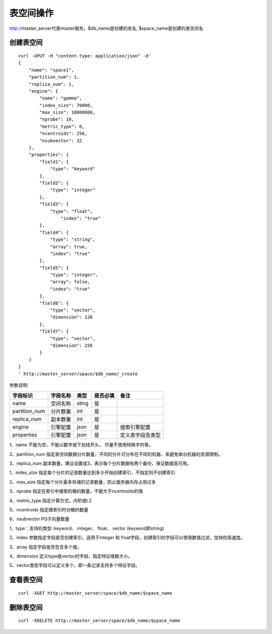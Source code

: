表空间操作
=================

http://master_server代表master服务，$db_name是创建的库名, $space_name是创建的表空间名

创建表空间
--------

::
   
  curl -XPUT -H "content-type: application/json" -d'
  {
      "name": "space1",
      "partition_num": 1,
      "replica_num": 1,
      "engine": {
          "name": "gamma",
          "index_size": 70000,
          "max_size": 10000000,
          "nprobe": 10,
          "metric_type": 0,
          "ncentroids": 256,
          "nsubvector": 32
      },
      "properties": {
          "field1": {
              "type": "keyword"
          },
          "field2": {
              "type": "integer"
          },
          "field3": {
              "type": "float",
                  "index": "true"
          },
          "field4": {
              "type": "string",
              "array": true,
              "index": "true"
          },
          "field5": {
              "type": "integer",
              "array": false,
              "index": "true"
          },
          "field6": {
              "type": "vector",
              "dimension": 128
          },
          "field7": {
              "type": "vector",
              "dimension": 256
          }
      }
  }
  ' http://master_server/space/$db_name/_create


参数说明:

+-------------+---------------+---------------+----------+-----------------+
|字段标识     |字段名称       |类型           |是否必填  |备注             | 
+=============+===============+===============+==========+=================+
|name         |空间名称       |sting          |是        |                 |
+-------------+---------------+---------------+----------+-----------------+
|partition_num|分片数量       |int            |是        |                 |
+-------------+---------------+---------------+----------+-----------------+
|replica_num  |副本数量       |int            |是        |                 |
+-------------+---------------+---------------+----------+-----------------+
|engine       |引擎配置       |json           |是        |搜索引擎配置     |
+-------------+---------------+---------------+----------+-----------------+
|properties   |引擎配置       |json           |是        |定义表字段及类型 |
+-------------+---------------+---------------+----------+-----------------+

1、name 不能为空，不能以数字或下划线开头， 尽量不使用特殊字符等。

2、partition_num 指定表空间数据分片数量，不同的分片可分布在不同的机器，来避免单台机器的资源限制。

3、replica_num 副本数量，建议设置成3，表示每个分片数据有两个备份，保证数据高可用。

1、index_size 指定每个分片的记录数量达到多少开始创建索引，不指定则不创建索引

2、max_size  指定每个分片最多存储的记录数量，防止服务器内存占用过多

3、nprobe    指定在索引中搜索的桶的数量，不能大于ncentroids的值

4、metric_type 指定计算方式，内积或L2

5、ncentroids  指定建索引时分桶的数量

6、nsubvector  PQ子向量数量

1、type：支持的类型:  keyword、 integer、 float、 vector  (keyword即string)

2、index 参数指定字段是否创建索引，适用于integer 和 float字段，创建索引的字段可以使用数值过滤，加快检索速度。

3、array 指定字段是否包含多个值。

4、dimension 定义type是vector的字段，指定特征维数大小。

5、vector类型字段可以定义多个，即一条记录支持多个特征字段。



查看表空间
--------
::
  
  curl -XGET http://master_server/space/$db_name/$space_name


删除表空间
--------
::
 
  curl -XDELETE http://master_server/space/$db_name/$space_name

